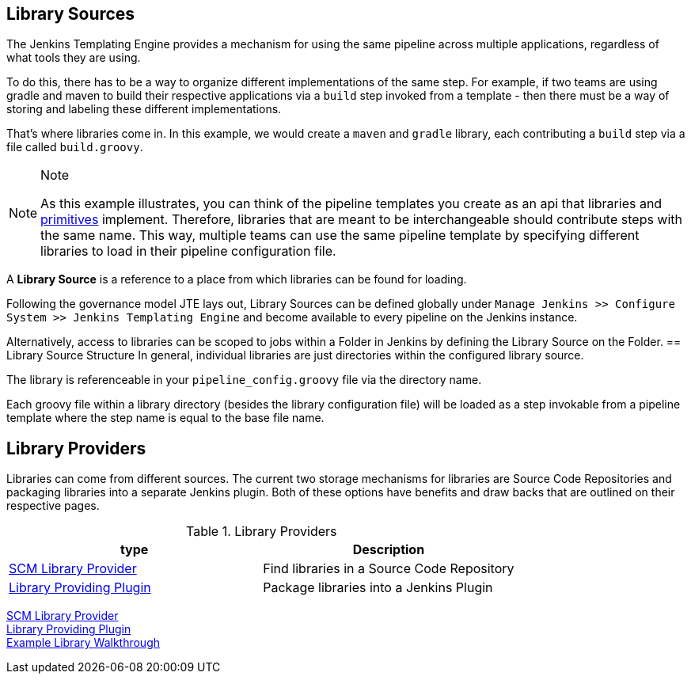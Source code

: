 == Library Sources 
The Jenkins Templating Engine provides a mechanism for using the same 
pipeline across multiple applications, regardless of what tools they are using. 

To do this, there has to be a way to organize different implementations of the 
same step.  For example, if two teams are using gradle and maven to build their 
respective applications via a ``build`` step invoked from a template - then there 
must be a way of storing and labeling these different implementations. 

That's where libraries come in.  In this example, we would create a ``maven`` 
and ``gradle`` library, each contributing a ``build`` step via a file called 
``build.groovy``. 
[NOTE]
.Note
====
As this example illustrates, you can think of the pipeline templates you create
as an api that libraries and link:../../../Pipeline_Templating/1/pipeline/what_is_a_pipeline_template.html[primitives] implement.  Therefore, libraries that are meant to be interchangeable should contribute steps with the same name. This way, multiple teams can use the same pipeline template by specifying different libraries to load in their pipeline configuration file. 
====
A **Library Source** is a reference to a place from which libraries can be found for loading. 

Following the governance model JTE lays out, Library Sources can be defined globally under 
``Manage Jenkins >> Configure System >> Jenkins Templating Engine`` and become available 
to every pipeline on the Jenkins instance.  

Alternatively, access to libraries can be scoped to jobs within a Folder in Jenkins by defining 
the Library Source on the Folder. 
== Library Source Structure
In general, individual libraries are just directories within the configured library source. 

The library is referenceable in your ``pipeline_config.groovy`` file via the directory name. 

Each groovy file within a library directory (besides the library configuration file) will be loaded
as a step invokable from a pipeline template where the step name is equal to the base file name. 

== Library Providers
Libraries can come from different sources.  The current two storage mechanisms for libraries are Source Code 
Repositories and packaging libraries into a separate Jenkins plugin. Both of these options have benefits and 
draw backs that are outlined on their respective pages. 

.Library Providers
[cols=2*,options="header"]
|===
|type
|Description

|link:../../../Library_Development/1/library_sources/scm_library_provider.html[SCM Library Provider]| Find libraries in a Source Code Repository 
|link:../../../Library_Development/1/library_sources/plugin_library_provider.html[Library Providing Plugin]|Package libraries into a Jenkins Plugin
|=== 

link:../../../Library_Development/1/library_sources/scm_library_provider.html[SCM Library Provider] +
link:../../../Library_Development/1/library_sources/plugin_library_provider.html[Library Providing Plugin] +
link:../../../Library_Development/1/library_sources/example_library_walkthrough.html[Example Library Walkthrough] +
